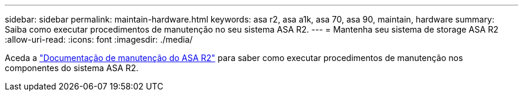 ---
sidebar: sidebar 
permalink: maintain-hardware.html 
keywords: asa r2, asa a1k, asa 70, asa 90, maintain, hardware 
summary: Saiba como executar procedimentos de manutenção no seu sistema ASA R2. 
---
= Mantenha seu sistema de storage ASA R2
:allow-uri-read: 
:icons: font
:imagesdir: ./media/


[role="lead"]
Aceda a https://docs.netapp.com/us-en/ontap-systems/asa-r2-landing-maintain/index.html["Documentação de manutenção do ASA R2"^] para saber como executar procedimentos de manutenção nos componentes do sistema ASA R2.
